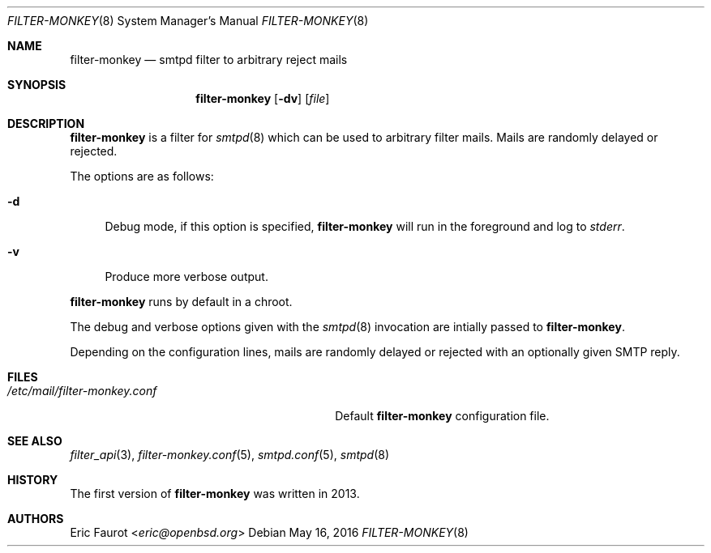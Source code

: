.\"
.\" Copyright (c) 2015, 2016 Joerg Jung <jung@openbsd.org>
.\"
.\" Permission to use, copy, modify, and distribute this software for any
.\" purpose with or without fee is hereby granted, provided that the above
.\" copyright notice and this permission notice appear in all copies.
.\"
.\" THE SOFTWARE IS PROVIDED "AS IS" AND THE AUTHOR DISCLAIMS ALL WARRANTIES
.\" WITH REGARD TO THIS SOFTWARE INCLUDING ALL IMPLIED WARRANTIES OF
.\" MERCHANTABILITY AND FITNESS. IN NO EVENT SHALL THE AUTHOR BE LIABLE FOR
.\" ANY SPECIAL, DIRECT, INDIRECT, OR CONSEQUENTIAL DAMAGES OR ANY DAMAGES
.\" WHATSOEVER RESULTING FROM LOSS OF USE, DATA OR PROFITS, WHETHER IN AN
.\" ACTION OF CONTRACT, NEGLIGENCE OR OTHER TORTIOUS ACTION, ARISING OUT OF
.\" OR IN CONNECTION WITH THE USE OR PERFORMANCE OF THIS SOFTWARE.
.\"
.Dd $Mdocdate: May 16 2016 $
.Dt FILTER-MONKEY 8
.Os
.Sh NAME
.Nm filter-monkey
.Nd smtpd filter to arbitrary reject mails
.Sh SYNOPSIS
.Nm
.Op Fl dv
.Op Ar file
.Sh DESCRIPTION
.Nm
is a filter for
.Xr smtpd 8
which can be used to arbitrary filter mails.
Mails are randomly delayed or rejected.
.Pp
The options are as follows:
.Bl -tag -width "-d"
.It Fl d
Debug mode, if this option is specified,
.Nm
will run in the foreground and log to
.Em stderr .
.It Fl v
Produce more verbose output.
.El
.Pp
.Nm
runs by default in a chroot.
.Pp
The debug and verbose options given with the
.Xr smtpd 8
invocation are intially passed to
.Nm .
.Pp
Depending on the configuration lines, mails are randomly delayed or rejected
with an optionally given SMTP reply.
.Sh FILES
.Bl -tag -width "/etc/mail/filter-monkey.conf" -compact
.It Pa /etc/mail/filter-monkey.conf
Default
.Nm
configuration file.
.El
.Sh SEE ALSO
.Xr filter_api 3 ,
.Xr filter-monkey.conf 5 ,
.Xr smtpd.conf 5 ,
.Xr smtpd 8
.Sh HISTORY
The first version of
.Nm
was written in 2013.
.Sh AUTHORS
.An Eric Faurot Aq Mt eric@openbsd.org
